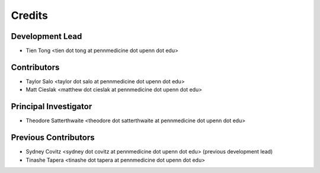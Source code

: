 =======
Credits
=======

Development Lead
----------------
* Tien Tong <tien dot tong at pennmedicine dot upenn dot edu>

Contributors
------------
* Taylor Salo <taylor dot salo at pennmedicine dot upenn dot edu>

* Matt Cieslak <matthew dot cieslak at pennmedicine dot upenn dot edu>

Principal Investigator
----------------------
* Theodore Satterthwaite <theodore dot satterthwaite at pennmedicine dot upenn dot edu>

Previous Contributors
---------------------
* Sydney Covitz <sydney dot covitz at pennmedicine dot upenn dot edu> (previous development lead)

* Tinashe Tapera <tinashe dot tapera at pennmedicine dot upenn dot edu>
